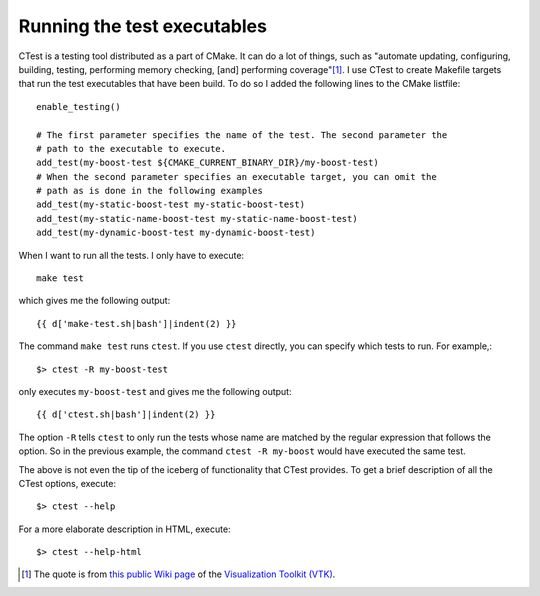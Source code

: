.. highlight:: cpp

Running the test executables
============================

CTest is a testing tool distributed as a part of CMake. It can do a lot of
things, such as "automate updating, configuring, building, testing, performing
memory checking, [and] performing coverage"[1]_. I use CTest to create Makefile
targets that run the test executables that have been build. To do so I added
the following lines to the CMake listfile::

  enable_testing()

  # The first parameter specifies the name of the test. The second parameter the
  # path to the executable to execute.
  add_test(my-boost-test ${CMAKE_CURRENT_BINARY_DIR}/my-boost-test)
  # When the second parameter specifies an executable target, you can omit the
  # path as is done in the following examples
  add_test(my-static-boost-test my-static-boost-test)
  add_test(my-static-name-boost-test my-static-name-boost-test)
  add_test(my-dynamic-boost-test my-dynamic-boost-test)

When I want to run all the tests. I only have to execute::

  make test

which gives me the following output::

  {{ d['make-test.sh|bash']|indent(2) }}

The command ``make test`` runs ``ctest``. If you use ``ctest`` directly, you
can specify which tests to run. For example,::

  $> ctest -R my-boost-test

only executes ``my-boost-test`` and gives me the following output::

  {{ d['ctest.sh|bash']|indent(2) }}

The option ``-R`` tells ``ctest`` to only run the tests whose name are matched
by the regular expression that follows the option. So in the previous example,
the command ``ctest -R my-boost`` would have executed the same test.

The above is not even the tip of the iceberg of functionality that CTest
provides. To get a brief description of all the CTest options, execute::

 $> ctest --help

For a more elaborate description in HTML, execute::

 $> ctest --help-html

.. [1] The quote is from `this public Wiki page`_ of the
       `Visualization Toolkit (VTK)`_.

.. _this public Wiki page: http://vtk.org/Wiki/CMake/Testing_With_CTest

.. _Visualization Toolkit (VTK): http://vtk.org/
